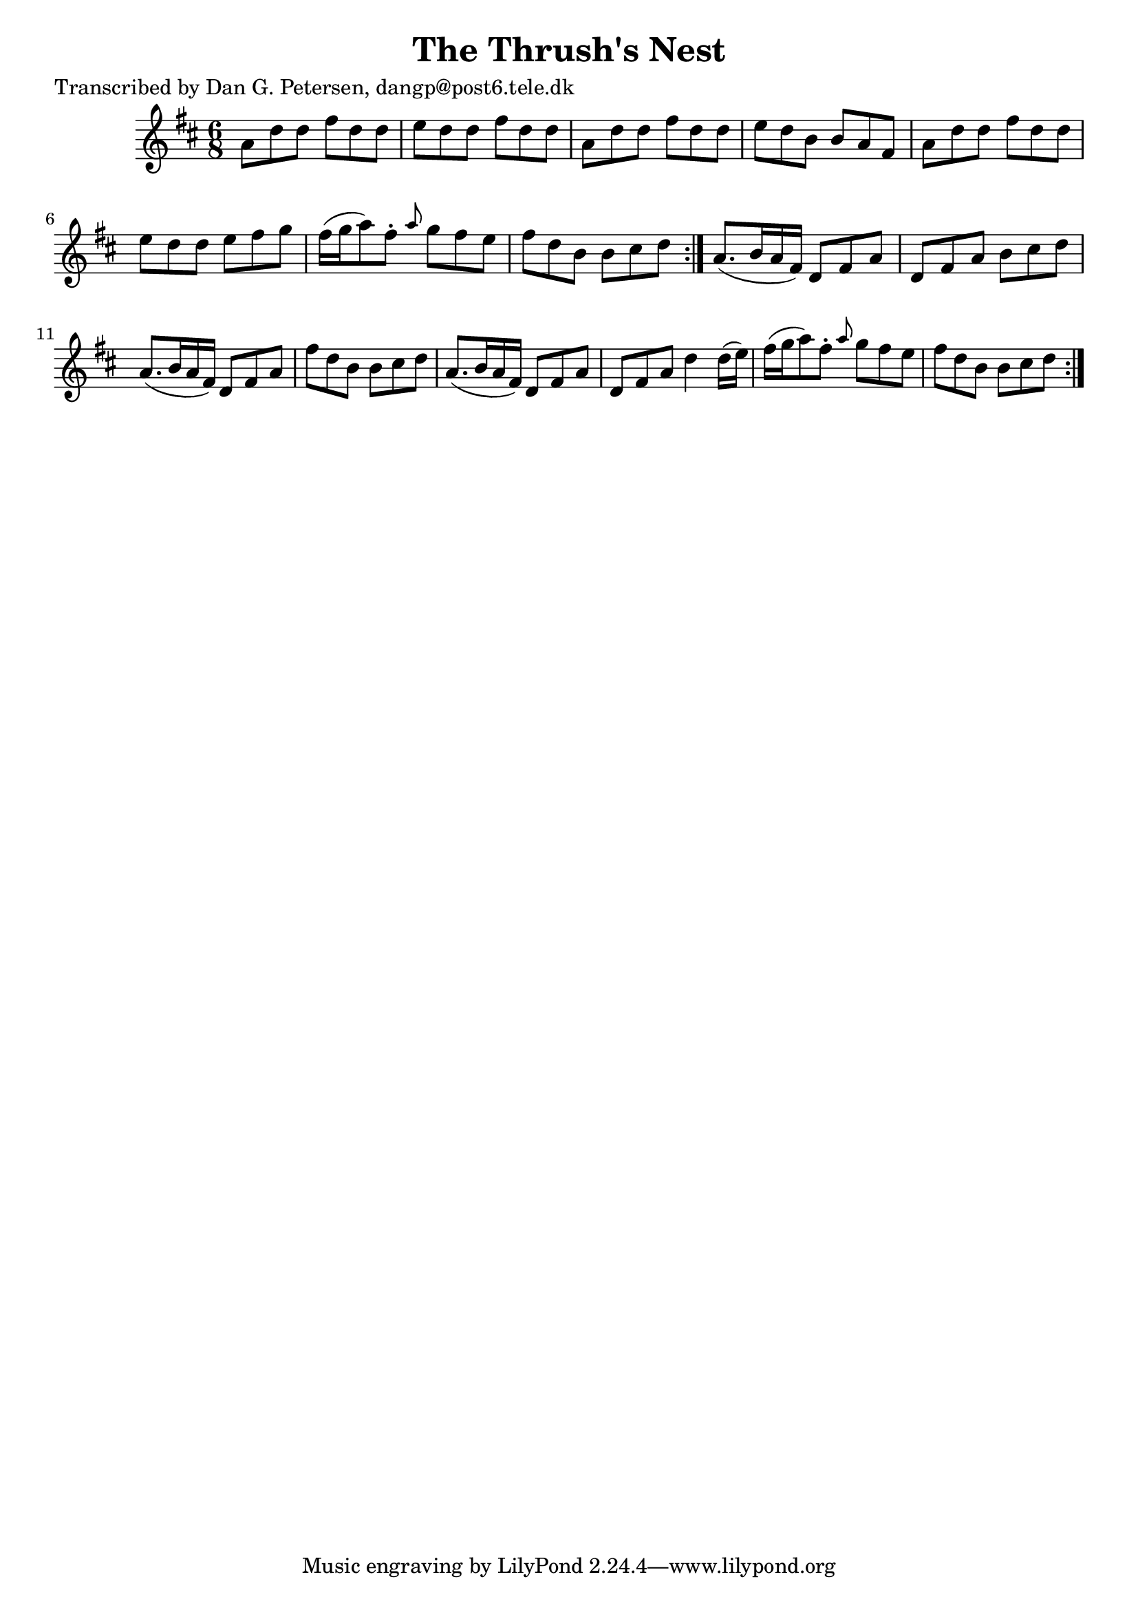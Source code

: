 
\version "2.16.2"
% automatically converted by musicxml2ly from xml/0855_dp.xml

%% additional definitions required by the score:
\language "english"


\header {
    poet = "Transcribed by Dan G. Petersen, dangp@post6.tele.dk"
    encoder = "abc2xml version 63"
    encodingdate = "2015-01-25"
    title = "The Thrush's Nest"
    }

\layout {
    \context { \Score
        autoBeaming = ##f
        }
    }
PartPOneVoiceOne =  \relative a' {
    \repeat volta 2 {
        \repeat volta 2 {
            \key d \major \time 6/8 a8 [ d8 d8 ] fs8 [ d8 d8 ] | % 2
            e8 [ d8 d8 ] fs8 [ d8 d8 ] | % 3
            a8 [ d8 d8 ] fs8 [ d8 d8 ] | % 4
            e8 [ d8 b8 ] b8 [ a8 fs8 ] | % 5
            a8 [ d8 d8 ] fs8 [ d8 d8 ] | % 6
            e8 [ d8 d8 ] e8 [ fs8 g8 ] | % 7
            fs16 ( [ g16 a8 ) fs8 -. ] \grace { a8 } g8 [ fs8 e8 ] | % 8
            fs8 [ d8 b8 ] b8 [ cs8 d8 ] }
        | % 9
        a8. ( [ b16 a16 fs16 ) ] d8 [ fs8 a8 ] | \barNumberCheck #10
        d,8 [ fs8 a8 ] b8 [ cs8 d8 ] | % 11
        a8. ( [ b16 a16 fs16 ) ] d8 [ fs8 a8 ] | % 12
        fs'8 [ d8 b8 ] b8 [ cs8 d8 ] | % 13
        a8. ( [ b16 a16 fs16 ) ] d8 [ fs8 a8 ] | % 14
        d,8 [ fs8 a8 ] d4 d16 ( [ e16 ) ] | % 15
        fs16 ( [ g16 a8 ) fs8 -. ] \grace { a8 } g8 [ fs8 e8 ] | % 16
        fs8 [ d8 b8 ] b8 [ cs8 d8 ] }
    }


% The score definition
\score {
    <<
        \new Staff <<
            \context Staff << 
                \context Voice = "PartPOneVoiceOne" { \PartPOneVoiceOne }
                >>
            >>
        
        >>
    \layout {}
    % To create MIDI output, uncomment the following line:
    %  \midi {}
    }

